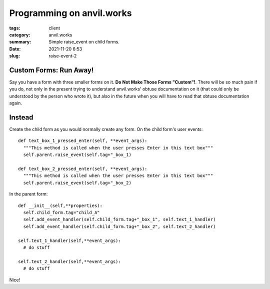 Programming on anvil.works
###########################
:tags: client
:category: anvil.works
:summary: Simple raise_event on child forms.
:date: 2021-11-20 6:53
:slug: raise-event-2

Custom Forms: Run Away!
==================================
Say you have a form with three smaller forms on it. **Do Not Make Those Forms "Custom"!**.
There will be so much pain if you do, not only in the present trying to understand
anvil.works' obtuse documentation on it (that could only be understood by the person who wrote it),
but also in the future when you will have to read that obtuse documentation again.

Instead
=======
Create the child form as you would normally create any form. On the child form's
user events::

  def text_box_1_pressed_enter(self, **event_args):
    """This method is called when the user presses Enter in this text box"""
    self.parent.raise_event(self.tag+"_box_1)

  def text_box_2_pressed_enter(self, **event_args):
    """This method is called when the user presses Enter in this text box"""
    self.parent.raise_event(self.tag+"_box_2)

In the parent form::

  def __init__(self,**properties):
    self.child_form.tag="child_A"
    self.add_event_handler(self.child_form.tag+"_box_1", self.text_1_handler)
    self.add_event_handler(self.child_form.tag+"_box_2", self.text_2_handler)

  self.text_1_handler(self,**event_args):
    # do stuff

  self.text_2_handler(self,**event_args):
    # do stuff

Nice!